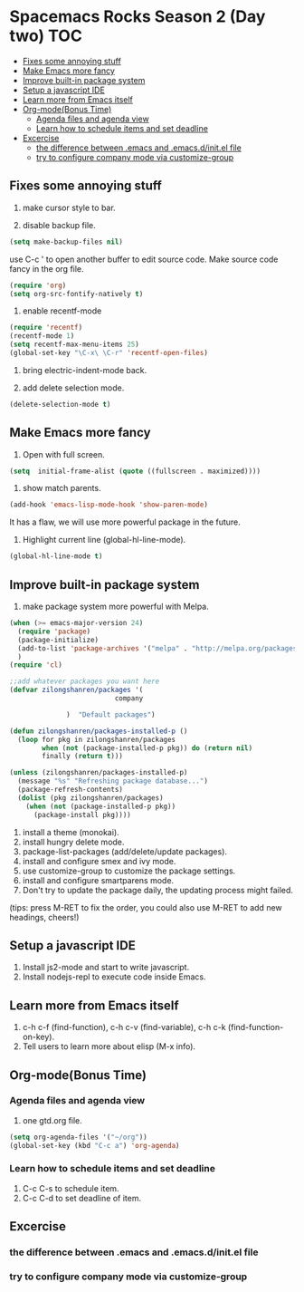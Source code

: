 * Spacemacs Rocks Season 2 (Day two)                                    :TOC:
   - [[#fixes-some-annoying-stuff][Fixes some annoying stuff]]
   - [[#make-emacs-more-fancy][Make Emacs more fancy]]
   - [[#improve-built-in-package-system][Improve built-in package system]]
   - [[#setup-a-javascript-ide][Setup a javascript IDE]]
   - [[#learn-more-from-emacs-itself][Learn more from Emacs itself]]
   - [[#org-modebonus-time][Org-mode(Bonus Time)]]
     - [[#agenda-files-and-agenda-view][Agenda files and agenda view]]
     - [[#learn-how-to-schedule-items-and-set-deadline][Learn how to schedule items and set deadline]]
   - [[#excercise][Excercise]]
     - [[#the-difference-between-emacs-and-emacsdinitel-file][the difference between .emacs and .emacs.d/init.el file]]
     - [[#try-to-configure-company-mode-via-customize-group][try to configure company mode via customize-group]]

** Fixes some annoying stuff
1. make cursor style to bar.

2. disable backup file.
#+BEGIN_SRC emacs-lisp
  (setq make-backup-files nil)
#+END_SRC
use C-c ' to open another buffer to edit source code.
Make source code fancy in the org file.
#+BEGIN_SRC emacs-lisp
  (require 'org)
  (setq org-src-fontify-natively t)
#+END_SRC

3. enable recentf-mode
#+BEGIN_SRC emacs-lisp
  (require 'recentf)
  (recentf-mode 1)			
  (setq recentf-max-menu-items 25)
  (global-set-key "\C-x\ \C-r" 'recentf-open-files)
#+END_SRC

4. bring electric-indent-mode back.

5. add delete selection mode.
#+BEGIN_SRC emacs-lisp
  (delete-selection-mode t)
#+END_SRC

** Make Emacs more fancy
1. Open with full screen.
#+BEGIN_SRC emacs-lisp
  (setq  initial-frame-alist (quote ((fullscreen . maximized))))
#+END_SRC

2. show match parents.
#+BEGIN_SRC emacs-lisp
  (add-hook 'emacs-lisp-mode-hook 'show-paren-mode)
#+END_SRC
It has a flaw, we will use more powerful package in the future.

3. Highlight current line (global-hl-line-mode).
#+BEGIN_SRC emacs-lisp
  (global-hl-line-mode t)
#+END_SRC

** Improve built-in package system
1. make package system more powerful with Melpa.
#+BEGIN_SRC emacs-lisp
  (when (>= emacs-major-version 24)
    (require 'package)
    (package-initialize)
    (add-to-list 'package-archives '("melpa" . "http://melpa.org/packages/") t)
    )
  (require 'cl)

  ;;add whatever packages you want here
  (defvar zilongshanren/packages '(
                            company
                        
                )  "Default packages")

  (defun zilongshanren/packages-installed-p ()
    (loop for pkg in zilongshanren/packages
          when (not (package-installed-p pkg)) do (return nil)
          finally (return t)))

  (unless (zilongshanren/packages-installed-p)
    (message "%s" "Refreshing package database...")
    (package-refresh-contents)
    (dolist (pkg zilongshanren/packages)
      (when (not (package-installed-p pkg))
        (package-install pkg))))
#+END_SRC

1. install a theme (monokai).
2. install hungry delete mode.
3. package-list-packages (add/delete/update packages).
4. install and configure smex and ivy mode.
5. use customize-group to customize the package settings.
6. install and configure smartparens mode.
7. Don't try to update the package daily, the updating process might failed.

(tips: press M-RET to fix the order, you could also use M-RET to add new headings, cheers!)

** Setup a javascript IDE
1. Install js2-mode and start to write javascript.
2. Install nodejs-repl to execute code inside Emacs.

** Learn more from Emacs itself
1. c-h c-f (find-function), c-h c-v (find-variable), c-h c-k (find-function-on-key).
2. Tell users to learn more about elisp (M-x info).

** Org-mode(Bonus Time)
*** Agenda files and agenda view
1. one gtd.org file.
#+BEGIN_SRC emacs-lisp
  (setq org-agenda-files '("~/org"))
  (global-set-key (kbd "C-c a") 'org-agenda)
#+END_SRC

*** Learn how to schedule items and set deadline
1. C-c C-s to schedule item.
2. C-c C-d to set deadline of item.

** Excercise
*** the difference between .emacs and .emacs.d/init.el file
*** try to configure company mode via customize-group
